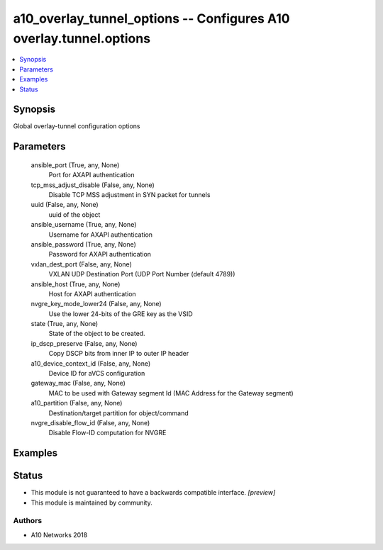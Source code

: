 .. _a10_overlay_tunnel_options_module:


a10_overlay_tunnel_options -- Configures A10 overlay.tunnel.options
===================================================================

.. contents::
   :local:
   :depth: 1


Synopsis
--------

Global overlay-tunnel configuration options






Parameters
----------

  ansible_port (True, any, None)
    Port for AXAPI authentication


  tcp_mss_adjust_disable (False, any, None)
    Disable TCP MSS adjustment in SYN packet for tunnels


  uuid (False, any, None)
    uuid of the object


  ansible_username (True, any, None)
    Username for AXAPI authentication


  ansible_password (True, any, None)
    Password for AXAPI authentication


  vxlan_dest_port (False, any, None)
    VXLAN UDP Destination Port (UDP Port Number (default 4789))


  ansible_host (True, any, None)
    Host for AXAPI authentication


  nvgre_key_mode_lower24 (False, any, None)
    Use the lower 24-bits of the GRE key as the VSID


  state (True, any, None)
    State of the object to be created.


  ip_dscp_preserve (False, any, None)
    Copy DSCP bits from inner IP to outer IP header


  a10_device_context_id (False, any, None)
    Device ID for aVCS configuration


  gateway_mac (False, any, None)
    MAC to be used with Gateway segment Id (MAC Address for the Gateway segment)


  a10_partition (False, any, None)
    Destination/target partition for object/command


  nvgre_disable_flow_id (False, any, None)
    Disable Flow-ID computation for NVGRE









Examples
--------

.. code-block:: yaml+jinja

    





Status
------




- This module is not guaranteed to have a backwards compatible interface. *[preview]*


- This module is maintained by community.



Authors
~~~~~~~

- A10 Networks 2018

